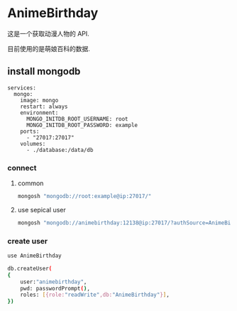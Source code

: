* AnimeBirthday
这是一个获取动漫人物的 API.

目前使用的是萌娘百科的数据.
** install mongodb
#+begin_src yaml-ts
  services:
    mongo:
      image: mongo
      restart: always
      environment:
        MONGO_INITDB_ROOT_USERNAME: root
        MONGO_INITDB_ROOT_PASSWORD: example
      ports:
        - "27017:27017"
      volumes:
        - ./database:/data/db
#+end_src
*** connect
**** common
#+begin_src bash
  mongosh "mongodb://root:example@ip:27017/"
#+end_src
**** use sepical user
#+begin_src bash
  mongosh "mongodb://animebirthday:12138@ip:27017/?authSource=AnimeBirthday"
#+end_src
*** create user
#+begin_src bash
  use AnimeBirthday

  db.createUser(
  {
      user:"animebirthday",
      pwd: passwordPrompt(),
      roles: [{role:"readWrite",db:"AnimeBirthday"}],
  })
#+end_src
